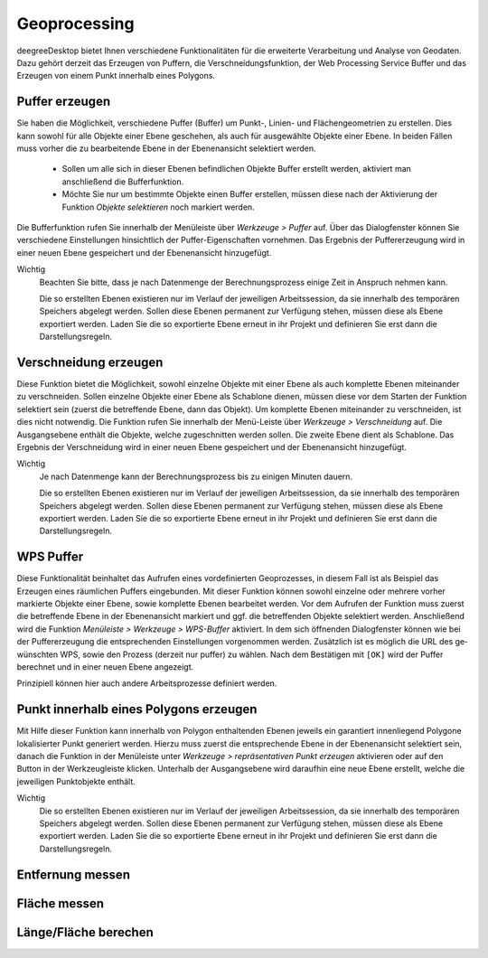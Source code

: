 ﻿==========================
Geoprocessing
==========================
deegreeDesktop bietet Ihnen verschiedene Funktionalitäten für die erweiterte Verarbeitung und Analyse von Geodaten. Dazu gehört derzeit das Erzeugen von Puffern, die Verschneidungsfunktio­n, der Web Processing Service Buffer und das Erzeugen von einem Punkt innerhalb eines Polygons.

-----------------------
Puffer erzeugen
-----------------------
Sie haben die Möglichkeit, verschiedene Puffer (Buffer) um Punkt-, Linien- und Flächengeo­metrien zu er­stellen. Dies kann sowohl für alle Objekte einer Ebene geschehen, als auch für ausge­wählte Objek­te einer Ebene. In beiden Fällen muss vorher die zu bearbeitende Ebene in der Ebenenans­icht se­lektiert werden. 

	- Sollen um alle sich in dieser Ebenen befindlichen Objekte Buffer er­stellt werden, aktiviert man anschließend die Bufferfunktion. 
	- Möchte Sie nur um bestimmte Objekte einen Buffer erstellen, müssen diese nach der Aktivierung der Funktion |selectObject| *Ob­jekte selektieren* noch markiert werden.

Die Bufferfunktion rufen Sie innerhalb der Menüleiste über *Werkzeuge >* |buffer| *Puffer* auf. Über das Dialogfenster können Sie verschiedene Einstellun­gen hinsichtlich der Puffer-Eigenschaf­ten vornehmen. 
Das Ergebnis der Puffererzeugung wird in ei­ner neuen Ebene gespeichert und der Ebenenansicht hinzugefügt. 

.. |buffer| image:: images/s_buffer.png
.. |selectObject| image:: images/selectObject.png


.. image:: images/bufferdialog.png
	:align: center
	
Wichtig
	Beachten Sie bitte, dass je nach Datenmenge der Berechnungsprozess einige Zeit in An­spruch nehmen kann.
	
	Die so erstellten Ebenen existieren nur im Verlauf der jeweiligen Arbeitssession, da sie in­nerhalb des temporären Speichers abgelegt werden. Sollen diese Ebenen permanent zur Verfü­gung stehen, müssen diese als |export_layer| Ebene exportiert werden. Laden Sie die so exportierte Ebe­ne erneut in ihr Projekt und definieren Sie erst dann die Darstellungsregeln.
	
	
-----------------------
Verschneidung erzeugen
-----------------------

Diese Funktion bietet die Möglichkeit, sowohl einzelne Objekte mit einer Ebene als auch komplette Ebenen miteinander zu verschneiden. Sollen einzelne Objekte einer Ebene als Schablone dienen, müssen diese vor dem Starten der Funktion selektiert sein (zuerst die betreffende Ebene, dann das Objekt). Um komplette Ebenen miteinander zu verschneiden, ist dies nicht notwendig. 
Die Funktion rufen Sie innerhalb der Menü-Leiste über *Werkzeuge >* |intersection| *Verschneidung* auf. Die Ausgangsebene enthält die Objekte, welche zugeschnitten werden sollen. Die zweite Ebene dient als Schablone.
Das Ergebnis der Verschneidung wird in ei­ner neuen Ebene gespeichert und der Ebenenansicht hinzugefügt. 

.. |intersection| image:: images/intersection_green.png

.. image:: images/verschneidung.png
	:align: center
	
Wichtig
	Je nach Datenmenge kann der Berechnungsprozess bis zu einigen Minuten dauern. 
	
	Die so erstellten Ebenen existieren nur im Verlauf der jeweiligen Arbeitssession, da sie in­nerhalb des temporären Speichers abgelegt werden. Sollen diese Ebenen permanent zur Verfü­gung stehen, müssen diese als |export_layer| Ebene exportiert werden. Laden Sie die so exportierte Ebe­ne erneut in ihr Projekt und definieren Sie erst dann die Darstellungsregeln.
	
-----------------------
WPS Puffer
-----------------------
Diese Funktionalität beinhaltet das Aufrufen eines vordefinierten Geoprozesses, in diesem Fall ist als Beispiel das Erzeugen eines räumlichen Puffers eingebunden. Mit dieser Funktion kön­nen so­wohl einzelne oder mehrere vorher markierte Objekte einer Ebene, sowie komplette Ebenen bear­beitet werden. 
Vor dem Aufrufen der Funktion muss zuerst die betreffende Ebene in der Ebenenansicht markiert und ggf. die betreffenden Objekte selektiert werden. Anschließend wird die Funktion *Menüleiste > Werkzeuge >* |wps| *WPS-Buffer* aktiviert. In dem sich öffnenden Dialogfenster können wie bei der Puffererzeugung die entsprechenden Einstellungen vorgenommen werden. Zusätzlich ist es möglich die URL des ge­wünschten WPS, sowie den Prozess (derzeit nur puffer) zu wählen.  Nach dem Bestätigen mit ``[OK]`` wird der Puffer berechnet und in einer neuen Ebene angezeigt.

Prinzipiell können hier auch andere Arbeitsprozesse definiert werden.	

.. |wps| image:: images/s_wps_buffer2.png

----------------------------------------
Punkt innerhalb eines Polygons erzeugen
----------------------------------------

Mit Hilfe dieser Funktion kann innerhalb von Polygon enthaltenden Ebenen jeweils ein garantiert innenliegend Polygone lokalisierter Punkt generiert werden. Hierzu muss zuerst die entsprechende Ebene in der Ebenenansicht selektiert sein, danach die Funktion in der Menüleiste unter *Werkzeuge >* |point| *repräsentativen Punkt erzeugen*  aktivieren oder auf den |point| Button in der Werkzeugleiste kli­cken. Unterhalb der Ausgangsebene wird daraufhin eine neue Ebene erstellt, welche die jeweiligen Punktobjekte enthält. 

Wichtig 
	Die so erstellten Ebenen existieren nur im Verlauf der jeweiligen Arbeitssession, da sie in­nerhalb des temporären Speichers abgelegt werden. Sollen diese Ebenen permanent zur Verfü­gung stehen, müssen diese als |export_layer| Ebene exportiert werden. Laden Sie die so exportierte Ebe­ne erneut in ihr Projekt und definieren Sie erst dann die Darstellungsregeln.

.. |point| image:: images/point_for_polygon.png
.. |export_layer| image:: images/export_layer.png

----------------------------------------
Entfernung messen
----------------------------------------

|ruler|

----------------------------------------
Fläche messen
----------------------------------------

|ruler2|

----------------------------------------
Länge/Fläche berechen
----------------------------------------

|table_column_add|


.. |ruler| image:: images/ruler.png
.. |ruler2| image:: images/ruler2.png
.. |table_column_add| image:: images/table_column_add.png
